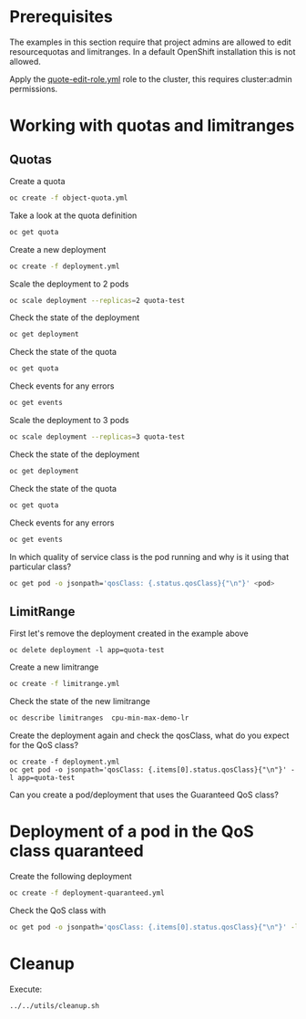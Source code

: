 # Local variables:
# after-save-hook: org-md-export-to-markdown
# end:

* Prerequisites

  The examples in this section require that project admins are allowed
  to edit resourcequotas and limitranges. In a default OpenShift
  installation this is not allowed.

  Apply the _quote-edit-role.yml_ role to the cluster, this requires
  cluster:admin permissions.

* Working with quotas and limitranges

** Quotas

  Create a quota

  #+begin_src sh
oc create -f object-quota.yml
  #+end_src

  Take a look at the quota definition

  #+begin_src sh
oc get quota
  #+end_src

  Create a new deployment

  #+begin_src sh
oc create -f deployment.yml
  #+end_src

  Scale the deployment to 2 pods

  #+begin_src sh
oc scale deployment --replicas=2 quota-test
  #+end_src

  Check the state of the deployment

  #+begin_src sh
oc get deployment
  #+end_src

  Check the state of the quota

  #+begin_src sh
oc get quota
  #+end_src

  Check events for any errors

  #+begin_src sh
oc get events
  #+end_src

  Scale the deployment to 3 pods

  #+begin_src sh
oc scale deployment --replicas=3 quota-test
  #+end_src

    Check the state of the deployment

  #+begin_src sh
oc get deployment
  #+end_src

  Check the state of the quota

  #+begin_src sh
oc get quota
  #+end_src

  Check events for any errors

  #+begin_src sh
oc get events
  #+end_src

  In which quality of service class is the pod running and why is it using that particular class?

  #+begin_src sh
oc get pod -o jsonpath='qosClass: {.status.qosClass}{"\n"}' <pod>
  #+end_src

** LimitRange

   First let's remove the deployment created in the example above

   #+begin_src
oc delete deployment -l app=quota-test
   #+end_src

   Create a new limitrange

   #+begin_src sh
oc create -f limitrange.yml
   #+end_src

   Check the state of the new limitrange

   #+begin_src sh
oc describe limitranges  cpu-min-max-demo-lr
   #+end_src

   Create the deployment again and check the qosClass, what do you expect for the QoS class?

   #+begin_src
oc create -f deployment.yml
oc get pod -o jsonpath='qosClass: {.items[0].status.qosClass}{"\n"}' -l app=quota-test
   #+end_src

   Can you create a pod/deployment that uses the Guaranteed QoS class?

* Deployment of a pod in the QoS class quaranteed

  Create the following deployment

  #+begin_src sh
oc create -f deployment-quaranteed.yml
  #+end_src

  Check the QoS class with

  #+begin_src sh
oc get pod -o jsonpath='qosClass: {.items[0].status.qosClass}{"\n"}' -l app=quota-test-quaranteed
  #+end_src

* Cleanup

  Execute:

  #+begin_src
../../utils/cleanup.sh
  #+end_src
